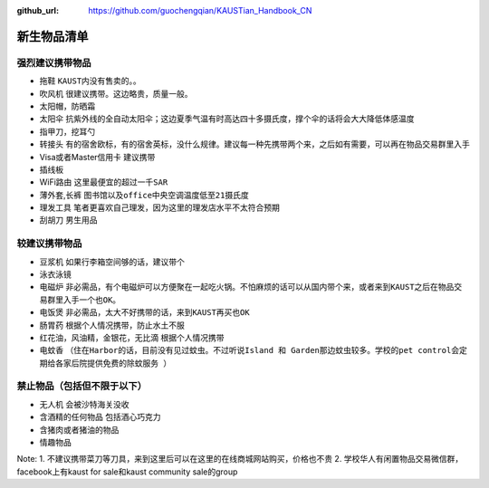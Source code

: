 :github_url: https://github.com/guochengqian/KAUSTian_Handbook_CN

.. role:: raw-html(raw)
   :format: html
.. default-role:: raw-html

新生物品清单
============

强烈建议携带物品
-------
* 拖鞋  ``KAUST内没有售卖的。``。
* 吹风机 ``很建议携带。这边略贵，质量一般。``
* 太阳帽，防晒霜
* 太阳伞 ``抗紫外线的全自动太阳伞；这边夏季气温有时高达四十多摄氏度，撑个伞的话将会大大降低体感温度``
* 指甲刀，挖耳勺
* 转接头 ``有的宿舍欧标，有的宿舍英标，没什么规律。建议每一种先携带两个来，之后如有需要，可以再在物品交易群里入手``
* Visa或者Master信用卡 ``建议携带``
* 插线板
* WiFi路由 ``这里最便宜的超过一千SAR``
* 薄外套,长裤 ``图书馆以及office中央空调温度低至21摄氏度``
* 理发工具 ``笔者更喜欢自己理发，因为这里的理发店水平不太符合预期``
* 刮胡刀 ``男生用品``

较建议携带物品
-------
* 豆浆机 ``如果行李箱空间够的话，建议带个``
* 泳衣泳镜
* 电磁炉 ``非必需品，有个电磁炉可以方便聚在一起吃火锅。不怕麻烦的话可以从国内带个来，或者来到KAUST之后在物品交易群里入手一个也OK。``
* 电饭煲 ``非必需品，太大不好携带的话，来到KAUST再买也OK``
* 肠胃药 ``根据个人情况携带，防止水土不服``
* 红花油，风油精，金银花，无比滴 ``根据个人情况携带``
* 电蚊香 ``（住在Harbor的话，目前没有见过蚊虫。不过听说Island 和 Garden那边蚊虫较多。学校的pet control会定期给各家后院提供免费的除蚊服务 ）``



禁止物品（包括但不限于以下）
---------
* 无人机 ``会被沙特海关没收``
* 含酒精的任何物品 ``包括酒心巧克力``
* 含猪肉或者猪油的物品
* 情趣物品

Note:
1. 不建议携带菜刀等刀具，来到这里后可以在这里的在线商城网站购买，价格也不贵
2. 学校华人有闲置物品交易微信群，facebook上有kaust for sale和kaust community sale的group


